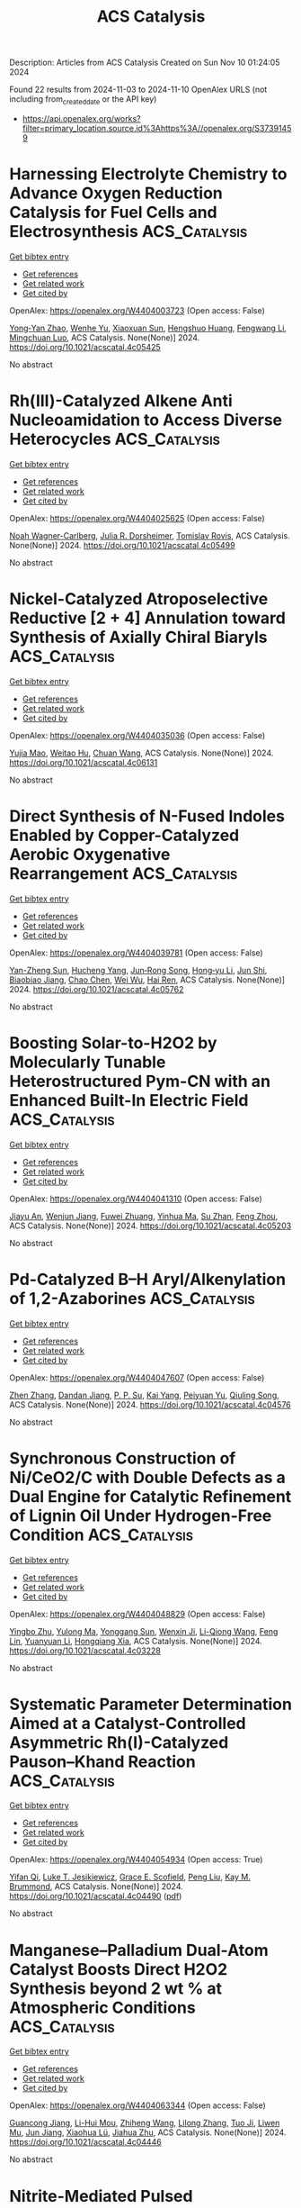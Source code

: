 #+TITLE: ACS Catalysis
Description: Articles from ACS Catalysis
Created on Sun Nov 10 01:24:05 2024

Found 22 results from 2024-11-03 to 2024-11-10
OpenAlex URLS (not including from_created_date or the API key)
- [[https://api.openalex.org/works?filter=primary_location.source.id%3Ahttps%3A//openalex.org/S37391459]]

* Harnessing Electrolyte Chemistry to Advance Oxygen Reduction Catalysis for Fuel Cells and Electrosynthesis  :ACS_Catalysis:
:PROPERTIES:
:UUID: https://openalex.org/W4404003723
:TOPICS: Electrocatalysis for Energy Conversion, Fuel Cell Membrane Technology, Aqueous Zinc-Ion Battery Technology
:PUBLICATION_DATE: 2024-11-02
:END:    
    
[[elisp:(doi-add-bibtex-entry "https://doi.org/10.1021/acscatal.4c05425")][Get bibtex entry]] 

- [[elisp:(progn (xref--push-markers (current-buffer) (point)) (oa--referenced-works "https://openalex.org/W4404003723"))][Get references]]
- [[elisp:(progn (xref--push-markers (current-buffer) (point)) (oa--related-works "https://openalex.org/W4404003723"))][Get related work]]
- [[elisp:(progn (xref--push-markers (current-buffer) (point)) (oa--cited-by-works "https://openalex.org/W4404003723"))][Get cited by]]

OpenAlex: https://openalex.org/W4404003723 (Open access: False)
    
[[https://openalex.org/A5091153870][Yong‐Yan Zhao]], [[https://openalex.org/A5011808753][Wenhe Yu]], [[https://openalex.org/A5001648744][Xiaoxuan Sun]], [[https://openalex.org/A5072093629][Hengshuo Huang]], [[https://openalex.org/A5089706752][Fengwang Li]], [[https://openalex.org/A5001987994][Mingchuan Luo]], ACS Catalysis. None(None)] 2024. https://doi.org/10.1021/acscatal.4c05425 
     
No abstract    

    

* Rh(III)-Catalyzed Alkene Anti Nucleoamidation to Access Diverse Heterocycles  :ACS_Catalysis:
:PROPERTIES:
:UUID: https://openalex.org/W4404025625
:TOPICS: Transition-Metal-Catalyzed C–H Bond Functionalization, Catalytic C-H Amination Reactions, Applications of Photoredox Catalysis in Organic Synthesis
:PUBLICATION_DATE: 2024-11-04
:END:    
    
[[elisp:(doi-add-bibtex-entry "https://doi.org/10.1021/acscatal.4c05499")][Get bibtex entry]] 

- [[elisp:(progn (xref--push-markers (current-buffer) (point)) (oa--referenced-works "https://openalex.org/W4404025625"))][Get references]]
- [[elisp:(progn (xref--push-markers (current-buffer) (point)) (oa--related-works "https://openalex.org/W4404025625"))][Get related work]]
- [[elisp:(progn (xref--push-markers (current-buffer) (point)) (oa--cited-by-works "https://openalex.org/W4404025625"))][Get cited by]]

OpenAlex: https://openalex.org/W4404025625 (Open access: False)
    
[[https://openalex.org/A5070149395][Noah Wagner-Carlberg]], [[https://openalex.org/A5023228471][Julia R. Dorsheimer]], [[https://openalex.org/A5074994681][Tomislav Rovis]], ACS Catalysis. None(None)] 2024. https://doi.org/10.1021/acscatal.4c05499 
     
No abstract    

    

* Nickel-Catalyzed Atroposelective Reductive [2 + 4] Annulation toward Synthesis of Axially Chiral Biaryls  :ACS_Catalysis:
:PROPERTIES:
:UUID: https://openalex.org/W4404035036
:TOPICS: Atroposelective Synthesis of Axially Chiral Compounds, Chiroptical Spectroscopy in Organic Compound Analysis, Sphingolipid Signalling and Metabolism in Health and Disease
:PUBLICATION_DATE: 2024-11-04
:END:    
    
[[elisp:(doi-add-bibtex-entry "https://doi.org/10.1021/acscatal.4c06131")][Get bibtex entry]] 

- [[elisp:(progn (xref--push-markers (current-buffer) (point)) (oa--referenced-works "https://openalex.org/W4404035036"))][Get references]]
- [[elisp:(progn (xref--push-markers (current-buffer) (point)) (oa--related-works "https://openalex.org/W4404035036"))][Get related work]]
- [[elisp:(progn (xref--push-markers (current-buffer) (point)) (oa--cited-by-works "https://openalex.org/W4404035036"))][Get cited by]]

OpenAlex: https://openalex.org/W4404035036 (Open access: False)
    
[[https://openalex.org/A5047697673][Yujia Mao]], [[https://openalex.org/A5033096539][Weitao Hu]], [[https://openalex.org/A5033753269][Chuan Wang]], ACS Catalysis. None(None)] 2024. https://doi.org/10.1021/acscatal.4c06131 
     
No abstract    

    

* Direct Synthesis of N-Fused Indoles Enabled by Copper-Catalyzed Aerobic Oxygenative Rearrangement  :ACS_Catalysis:
:PROPERTIES:
:UUID: https://openalex.org/W4404039781
:TOPICS: Transition-Metal-Catalyzed C–H Bond Functionalization, Homogeneous Catalysis with Transition Metals, Catalytic C-H Amination Reactions
:PUBLICATION_DATE: 2024-11-04
:END:    
    
[[elisp:(doi-add-bibtex-entry "https://doi.org/10.1021/acscatal.4c05762")][Get bibtex entry]] 

- [[elisp:(progn (xref--push-markers (current-buffer) (point)) (oa--referenced-works "https://openalex.org/W4404039781"))][Get references]]
- [[elisp:(progn (xref--push-markers (current-buffer) (point)) (oa--related-works "https://openalex.org/W4404039781"))][Get related work]]
- [[elisp:(progn (xref--push-markers (current-buffer) (point)) (oa--cited-by-works "https://openalex.org/W4404039781"))][Get cited by]]

OpenAlex: https://openalex.org/W4404039781 (Open access: False)
    
[[https://openalex.org/A5007474051][Yan-Zheng Sun]], [[https://openalex.org/A5104020659][Hucheng Yang]], [[https://openalex.org/A5102020467][Jun‐Rong Song]], [[https://openalex.org/A5100402292][Hong‐yu Li]], [[https://openalex.org/A5053701397][Jun Shi]], [[https://openalex.org/A5013144249][Biaobiao Jiang]], [[https://openalex.org/A5100408369][Chao Chen]], [[https://openalex.org/A5011461470][Wei Wu]], [[https://openalex.org/A5066293769][Hai Ren]], ACS Catalysis. None(None)] 2024. https://doi.org/10.1021/acscatal.4c05762 
     
No abstract    

    

* Boosting Solar-to-H2O2 by Molecularly Tunable Heterostructured Pym-CN with an Enhanced Built-In Electric Field  :ACS_Catalysis:
:PROPERTIES:
:UUID: https://openalex.org/W4404041310
:TOPICS: Aqueous Zinc-Ion Battery Technology, Electrocatalysis for Energy Conversion, Photocatalytic Materials for Solar Energy Conversion
:PUBLICATION_DATE: 2024-11-04
:END:    
    
[[elisp:(doi-add-bibtex-entry "https://doi.org/10.1021/acscatal.4c05203")][Get bibtex entry]] 

- [[elisp:(progn (xref--push-markers (current-buffer) (point)) (oa--referenced-works "https://openalex.org/W4404041310"))][Get references]]
- [[elisp:(progn (xref--push-markers (current-buffer) (point)) (oa--related-works "https://openalex.org/W4404041310"))][Get related work]]
- [[elisp:(progn (xref--push-markers (current-buffer) (point)) (oa--cited-by-works "https://openalex.org/W4404041310"))][Get cited by]]

OpenAlex: https://openalex.org/W4404041310 (Open access: False)
    
[[https://openalex.org/A5111302798][Jiayu An]], [[https://openalex.org/A5018325814][Wenjun Jiang]], [[https://openalex.org/A5111341953][Fuwei Zhuang]], [[https://openalex.org/A5075023779][Yinhua Ma]], [[https://openalex.org/A5112671102][Su Zhan]], [[https://openalex.org/A5025781670][Feng Zhou]], ACS Catalysis. None(None)] 2024. https://doi.org/10.1021/acscatal.4c05203 
     
No abstract    

    

* Pd-Catalyzed B–H Aryl/Alkenylation of 1,2-Azaborines  :ACS_Catalysis:
:PROPERTIES:
:UUID: https://openalex.org/W4404047607
:TOPICS: Frustrated Lewis Pairs Chemistry, Transition-Metal-Catalyzed C–H Bond Functionalization, Transition Metal-Catalyzed Cross-Coupling Reactions
:PUBLICATION_DATE: 2024-11-04
:END:    
    
[[elisp:(doi-add-bibtex-entry "https://doi.org/10.1021/acscatal.4c04576")][Get bibtex entry]] 

- [[elisp:(progn (xref--push-markers (current-buffer) (point)) (oa--referenced-works "https://openalex.org/W4404047607"))][Get references]]
- [[elisp:(progn (xref--push-markers (current-buffer) (point)) (oa--related-works "https://openalex.org/W4404047607"))][Get related work]]
- [[elisp:(progn (xref--push-markers (current-buffer) (point)) (oa--cited-by-works "https://openalex.org/W4404047607"))][Get cited by]]

OpenAlex: https://openalex.org/W4404047607 (Open access: False)
    
[[https://openalex.org/A5100753881][Zhen Zhang]], [[https://openalex.org/A5110733301][Dandan Jiang]], [[https://openalex.org/A5021999832][P. P. Su]], [[https://openalex.org/A5040671174][Kai Yang]], [[https://openalex.org/A5025860351][Peiyuan Yu]], [[https://openalex.org/A5046591861][Qiuling Song]], ACS Catalysis. None(None)] 2024. https://doi.org/10.1021/acscatal.4c04576 
     
No abstract    

    

* Synchronous Construction of Ni/CeO2/C with Double Defects as a Dual Engine for Catalytic Refinement of Lignin Oil Under Hydrogen-Free Condition  :ACS_Catalysis:
:PROPERTIES:
:UUID: https://openalex.org/W4404048829
:TOPICS: Desulfurization Technologies for Fuels, Catalytic Valorization of Lignin for Renewable Chemicals, Catalytic Nanomaterials
:PUBLICATION_DATE: 2024-11-04
:END:    
    
[[elisp:(doi-add-bibtex-entry "https://doi.org/10.1021/acscatal.4c03228")][Get bibtex entry]] 

- [[elisp:(progn (xref--push-markers (current-buffer) (point)) (oa--referenced-works "https://openalex.org/W4404048829"))][Get references]]
- [[elisp:(progn (xref--push-markers (current-buffer) (point)) (oa--related-works "https://openalex.org/W4404048829"))][Get related work]]
- [[elisp:(progn (xref--push-markers (current-buffer) (point)) (oa--cited-by-works "https://openalex.org/W4404048829"))][Get cited by]]

OpenAlex: https://openalex.org/W4404048829 (Open access: False)
    
[[https://openalex.org/A5023705563][Yingbo Zhu]], [[https://openalex.org/A5069224951][Yulong Ma]], [[https://openalex.org/A5030114201][Yonggang Sun]], [[https://openalex.org/A5103135581][Wenxin Ji]], [[https://openalex.org/A5100653071][Li-Qiong Wang]], [[https://openalex.org/A5014756735][Feng Lin]], [[https://openalex.org/A5025815119][Yuanyuan Li]], [[https://openalex.org/A5052841709][Hongqiang Xia]], ACS Catalysis. None(None)] 2024. https://doi.org/10.1021/acscatal.4c03228 
     
No abstract    

    

* Systematic Parameter Determination Aimed at a Catalyst-Controlled Asymmetric Rh(I)-Catalyzed Pauson–Khand Reaction  :ACS_Catalysis:
:PROPERTIES:
:UUID: https://openalex.org/W4404054934
:TOPICS: Gold Catalysis in Organic Synthesis, Homogeneous Catalysis with Transition Metals, Catalytic Carbene Chemistry in Organic Synthesis
:PUBLICATION_DATE: 2024-11-05
:END:    
    
[[elisp:(doi-add-bibtex-entry "https://doi.org/10.1021/acscatal.4c04490")][Get bibtex entry]] 

- [[elisp:(progn (xref--push-markers (current-buffer) (point)) (oa--referenced-works "https://openalex.org/W4404054934"))][Get references]]
- [[elisp:(progn (xref--push-markers (current-buffer) (point)) (oa--related-works "https://openalex.org/W4404054934"))][Get related work]]
- [[elisp:(progn (xref--push-markers (current-buffer) (point)) (oa--cited-by-works "https://openalex.org/W4404054934"))][Get cited by]]

OpenAlex: https://openalex.org/W4404054934 (Open access: True)
    
[[https://openalex.org/A5106358425][Yifan Qi]], [[https://openalex.org/A5028470856][Luke T. Jesikiewicz]], [[https://openalex.org/A5106365290][Grace E. Scofield]], [[https://openalex.org/A5021833788][Peng Liu]], [[https://openalex.org/A5070043526][Kay M. Brummond]], ACS Catalysis. None(None)] 2024. https://doi.org/10.1021/acscatal.4c04490  ([[https://pubs.acs.org/doi/pdf/10.1021/acscatal.4c04490?ref=article_openPDF][pdf]])
     
No abstract    

    

* Manganese–Palladium Dual-Atom Catalyst Boosts Direct H2O2 Synthesis beyond 2 wt % at Atmospheric Conditions  :ACS_Catalysis:
:PROPERTIES:
:UUID: https://openalex.org/W4404063344
:TOPICS: Catalytic Nanomaterials, Electrocatalysis for Energy Conversion, Photocatalytic Materials for Solar Energy Conversion
:PUBLICATION_DATE: 2024-11-05
:END:    
    
[[elisp:(doi-add-bibtex-entry "https://doi.org/10.1021/acscatal.4c04446")][Get bibtex entry]] 

- [[elisp:(progn (xref--push-markers (current-buffer) (point)) (oa--referenced-works "https://openalex.org/W4404063344"))][Get references]]
- [[elisp:(progn (xref--push-markers (current-buffer) (point)) (oa--related-works "https://openalex.org/W4404063344"))][Get related work]]
- [[elisp:(progn (xref--push-markers (current-buffer) (point)) (oa--cited-by-works "https://openalex.org/W4404063344"))][Get cited by]]

OpenAlex: https://openalex.org/W4404063344 (Open access: False)
    
[[https://openalex.org/A5005447250][Guancong Jiang]], [[https://openalex.org/A5086547994][Li-Hui Mou]], [[https://openalex.org/A5100655742][Zhiheng Wang]], [[https://openalex.org/A5091802653][Lilong Zhang]], [[https://openalex.org/A5102848636][Tuo Ji]], [[https://openalex.org/A5066372594][Liwen Mu]], [[https://openalex.org/A5100619997][Jun Jiang]], [[https://openalex.org/A5048052547][Xiaohua Lü]], [[https://openalex.org/A5024790419][Jiahua Zhu]], ACS Catalysis. None(None)] 2024. https://doi.org/10.1021/acscatal.4c04446 
     
No abstract    

    

* Nitrite-Mediated Pulsed Electrocatalytic Nitrate Reduction to Ammonia over Co@Cu NW with Dual Active Sites  :ACS_Catalysis:
:PROPERTIES:
:UUID: https://openalex.org/W4404078397
:TOPICS: Ammonia Synthesis and Electrocatalysis, Content-Centric Networking for Information Delivery, Photocatalytic Materials for Solar Energy Conversion
:PUBLICATION_DATE: 2024-11-05
:END:    
    
[[elisp:(doi-add-bibtex-entry "https://doi.org/10.1021/acscatal.4c03782")][Get bibtex entry]] 

- [[elisp:(progn (xref--push-markers (current-buffer) (point)) (oa--referenced-works "https://openalex.org/W4404078397"))][Get references]]
- [[elisp:(progn (xref--push-markers (current-buffer) (point)) (oa--related-works "https://openalex.org/W4404078397"))][Get related work]]
- [[elisp:(progn (xref--push-markers (current-buffer) (point)) (oa--cited-by-works "https://openalex.org/W4404078397"))][Get cited by]]

OpenAlex: https://openalex.org/W4404078397 (Open access: False)
    
[[https://openalex.org/A5066317901][Rundong Zhao]], [[https://openalex.org/A5102558555][Qiuyu Yan]], [[https://openalex.org/A5103455776][Ling Lu]], [[https://openalex.org/A5101658174][Lihong Yu]], [[https://openalex.org/A5100432867][Chen Huang]], [[https://openalex.org/A5113097991][Tian Yan]], [[https://openalex.org/A5100688180][Le Liu]], [[https://openalex.org/A5111697293][Jingyu Xi]], ACS Catalysis. None(None)] 2024. https://doi.org/10.1021/acscatal.4c03782 
     
No abstract    

    

* Microscopic Scaling Relation of Ti-Based Catalysts in De/Hydrogenation Reactions of Mg/MgH2  :ACS_Catalysis:
:PROPERTIES:
:UUID: https://openalex.org/W4404092739
:TOPICS: Materials and Methods for Hydrogen Storage, Ammonia Synthesis and Electrocatalysis, Advancements in Density Functional Theory
:PUBLICATION_DATE: 2024-11-06
:END:    
    
[[elisp:(doi-add-bibtex-entry "https://doi.org/10.1021/acscatal.4c06122")][Get bibtex entry]] 

- [[elisp:(progn (xref--push-markers (current-buffer) (point)) (oa--referenced-works "https://openalex.org/W4404092739"))][Get references]]
- [[elisp:(progn (xref--push-markers (current-buffer) (point)) (oa--related-works "https://openalex.org/W4404092739"))][Get related work]]
- [[elisp:(progn (xref--push-markers (current-buffer) (point)) (oa--cited-by-works "https://openalex.org/W4404092739"))][Get cited by]]

OpenAlex: https://openalex.org/W4404092739 (Open access: False)
    
[[https://openalex.org/A5023906704][Haotian Guan]], [[https://openalex.org/A5089789240][Yangfan Lu]], [[https://openalex.org/A5100394072][Lei Zhu]], [[https://openalex.org/A5016323619][Yuchuan Ye]], [[https://openalex.org/A5058624947][Q. Li]], [[https://openalex.org/A5035811517][Fusheng Pan]], ACS Catalysis. None(None)] 2024. https://doi.org/10.1021/acscatal.4c06122 
     
No abstract    

    

* Insights into the Surface Electronic Structure and Catalytic Activity of InOx/Au(111) Inverse Catalysts for CO2 Hydrogenation to Methanol  :ACS_Catalysis:
:PROPERTIES:
:UUID: https://openalex.org/W4404105491
:TOPICS: Catalytic Carbon Dioxide Hydrogenation, Catalytic Nanomaterials, Catalytic Dehydrogenation of Light Alkanes
:PUBLICATION_DATE: 2024-11-06
:END:    
    
[[elisp:(doi-add-bibtex-entry "https://doi.org/10.1021/acscatal.4c05837")][Get bibtex entry]] 

- [[elisp:(progn (xref--push-markers (current-buffer) (point)) (oa--referenced-works "https://openalex.org/W4404105491"))][Get references]]
- [[elisp:(progn (xref--push-markers (current-buffer) (point)) (oa--related-works "https://openalex.org/W4404105491"))][Get related work]]
- [[elisp:(progn (xref--push-markers (current-buffer) (point)) (oa--cited-by-works "https://openalex.org/W4404105491"))][Get cited by]]

OpenAlex: https://openalex.org/W4404105491 (Open access: False)
    
[[https://openalex.org/A5050021940][Kasala Prabhakar Reddy]], [[https://openalex.org/A5081581926][Yi Tian]], [[https://openalex.org/A5100679528][Pedro J. Ramírez]], [[https://openalex.org/A5078299343][Arephin Islam]], [[https://openalex.org/A5017398139][Hojoon Lim]], [[https://openalex.org/A5031216912][Ning Rui]], [[https://openalex.org/A5113179983][Yilin Xie]], [[https://openalex.org/A5061621593][Adrian Hunt]], [[https://openalex.org/A5053922026][Iradwikanari Waluyo]], [[https://openalex.org/A5100678459][José A. Rodríguez]], ACS Catalysis. None(None)] 2024. https://doi.org/10.1021/acscatal.4c05837 
     
No abstract    

    

* Fluorescence Lifetime Imaging Microscopy (FLIM) as a Tool to Understand Chemical Reactions and Catalysis  :ACS_Catalysis:
:PROPERTIES:
:UUID: https://openalex.org/W4404110349
:TOPICS: Fluorescence Microscopy Techniques, Cryo-Electron Microscopy Techniques, Advances in Photoacoustic Imaging and Tomography
:PUBLICATION_DATE: 2024-11-06
:END:    
    
[[elisp:(doi-add-bibtex-entry "https://doi.org/10.1021/acscatal.4c05450")][Get bibtex entry]] 

- [[elisp:(progn (xref--push-markers (current-buffer) (point)) (oa--referenced-works "https://openalex.org/W4404110349"))][Get references]]
- [[elisp:(progn (xref--push-markers (current-buffer) (point)) (oa--related-works "https://openalex.org/W4404110349"))][Get related work]]
- [[elisp:(progn (xref--push-markers (current-buffer) (point)) (oa--cited-by-works "https://openalex.org/W4404110349"))][Get cited by]]

OpenAlex: https://openalex.org/W4404110349 (Open access: False)
    
[[https://openalex.org/A5080119938][Pía A. López]], [[https://openalex.org/A5081874205][Suzanne A. Blum]], ACS Catalysis. None(None)] 2024. https://doi.org/10.1021/acscatal.4c05450 
     
No abstract    

    

* Substrate-Dependent Role of a Pd Dopant in PdAu12 Catalysts in the Oxidation of p-Substituted Benzyl Alcohols: Promotion of Hydride Abstraction and Reductive Activation of O2  :ACS_Catalysis:
:PROPERTIES:
:UUID: https://openalex.org/W4404111418
:TOPICS: Catalytic Nanomaterials, Homogeneous Catalysis with Transition Metals, Catalytic Oxidation of Alcohols
:PUBLICATION_DATE: 2024-11-06
:END:    
    
[[elisp:(doi-add-bibtex-entry "https://doi.org/10.1021/acscatal.4c03871")][Get bibtex entry]] 

- [[elisp:(progn (xref--push-markers (current-buffer) (point)) (oa--referenced-works "https://openalex.org/W4404111418"))][Get references]]
- [[elisp:(progn (xref--push-markers (current-buffer) (point)) (oa--related-works "https://openalex.org/W4404111418"))][Get related work]]
- [[elisp:(progn (xref--push-markers (current-buffer) (point)) (oa--cited-by-works "https://openalex.org/W4404111418"))][Get cited by]]

OpenAlex: https://openalex.org/W4404111418 (Open access: False)
    
[[https://openalex.org/A5001074133][Shinya Masuda]], [[https://openalex.org/A5027695230][Haru Hirai]], [[https://openalex.org/A5081377235][Pei Zhao]], [[https://openalex.org/A5062715723][Shinjiro Takano]], [[https://openalex.org/A5017816540][Masahiro Ehara]], [[https://openalex.org/A5011230883][Tatsuya Tsukuda]], ACS Catalysis. None(None)] 2024. https://doi.org/10.1021/acscatal.4c03871 
     
No abstract    

    

* Achieving Product Control in Furfural Hydrogenation Using Intermetallic Catalysts  :ACS_Catalysis:
:PROPERTIES:
:UUID: https://openalex.org/W4404113932
:TOPICS: Desulfurization Technologies for Fuels, Catalytic Conversion of Biomass to Fuels and Chemicals, Catalytic Carbon Dioxide Hydrogenation
:PUBLICATION_DATE: 2024-11-06
:END:    
    
[[elisp:(doi-add-bibtex-entry "https://doi.org/10.1021/acscatal.4c04091")][Get bibtex entry]] 

- [[elisp:(progn (xref--push-markers (current-buffer) (point)) (oa--referenced-works "https://openalex.org/W4404113932"))][Get references]]
- [[elisp:(progn (xref--push-markers (current-buffer) (point)) (oa--related-works "https://openalex.org/W4404113932"))][Get related work]]
- [[elisp:(progn (xref--push-markers (current-buffer) (point)) (oa--cited-by-works "https://openalex.org/W4404113932"))][Get cited by]]

OpenAlex: https://openalex.org/W4404113932 (Open access: False)
    
[[https://openalex.org/A5054294478][Charles J. Ward]], [[https://openalex.org/A5087021918][Minda Chen]], [[https://openalex.org/A5067717986][Andrew Lamkins]], [[https://openalex.org/A5081506380][Claudio Ordonez]], [[https://openalex.org/A5082915014][Rong Sun]], [[https://openalex.org/A5044610170][Puranjan Chatterjee]], [[https://openalex.org/A5088875441][Minghui Niu]], [[https://openalex.org/A5113260120][Ruoyu Cui]], [[https://openalex.org/A5073390599][Da‐Jiang Liu]], [[https://openalex.org/A5024717098][Wenyu Huang]], ACS Catalysis. None(None)] 2024. https://doi.org/10.1021/acscatal.4c04091 
     
No abstract    

    

* Enabling Site-Selective C–H Functionalization of Aliphatic Alcohols and Amines with exo-Directing Groups by Tether-Tunable Design of PdII/PdIV Catalysis  :ACS_Catalysis:
:PROPERTIES:
:UUID: https://openalex.org/W4404115310
:TOPICS: Transition-Metal-Catalyzed C–H Bond Functionalization, Homogeneous Catalysis with Transition Metals, Catalytic C-H Amination Reactions
:PUBLICATION_DATE: 2024-11-05
:END:    
    
[[elisp:(doi-add-bibtex-entry "https://doi.org/10.1021/acscatal.4c05553")][Get bibtex entry]] 

- [[elisp:(progn (xref--push-markers (current-buffer) (point)) (oa--referenced-works "https://openalex.org/W4404115310"))][Get references]]
- [[elisp:(progn (xref--push-markers (current-buffer) (point)) (oa--related-works "https://openalex.org/W4404115310"))][Get related work]]
- [[elisp:(progn (xref--push-markers (current-buffer) (point)) (oa--cited-by-works "https://openalex.org/W4404115310"))][Get cited by]]

OpenAlex: https://openalex.org/W4404115310 (Open access: False)
    
[[https://openalex.org/A5083214696][Kang Fu]], [[https://openalex.org/A5082622024][Lei Shi]], ACS Catalysis. None(None)] 2024. https://doi.org/10.1021/acscatal.4c05553 
     
No abstract    

    

* Operando Scanning Electrochemical Microscopy Reveals Facet-Dependent Structure–Selectivity Relationship for CO2 Reduction on Gold Surfaces  :ACS_Catalysis:
:PROPERTIES:
:UUID: https://openalex.org/W4404115337
:TOPICS: Electrochemical Reduction of CO2 to Fuels, Electrochemical Detection of Heavy Metal Ions, Applications of Ionic Liquids
:PUBLICATION_DATE: 2024-11-05
:END:    
    
[[elisp:(doi-add-bibtex-entry "https://doi.org/10.1021/acscatal.4c05007")][Get bibtex entry]] 

- [[elisp:(progn (xref--push-markers (current-buffer) (point)) (oa--referenced-works "https://openalex.org/W4404115337"))][Get references]]
- [[elisp:(progn (xref--push-markers (current-buffer) (point)) (oa--related-works "https://openalex.org/W4404115337"))][Get related work]]
- [[elisp:(progn (xref--push-markers (current-buffer) (point)) (oa--cited-by-works "https://openalex.org/W4404115337"))][Get cited by]]

OpenAlex: https://openalex.org/W4404115337 (Open access: False)
    
[[https://openalex.org/A5101867175][Yunwoo Nam]], [[https://openalex.org/A5101703848][Sung Eun Cho]], [[https://openalex.org/A5064972270][Hyun S. Ahn]], ACS Catalysis. None(None)] 2024. https://doi.org/10.1021/acscatal.4c05007 
     
No abstract    

    

* Keeping the Distance: Activity Control in Solid-Supported Sucrose Phosphorylase by a Rigid α-Helical Linker of Tunable Spacer Length  :ACS_Catalysis:
:PROPERTIES:
:UUID: https://openalex.org/W4404115419
:TOPICS: Enzyme Immobilization Techniques, Chemical Glycobiology and Therapeutic Applications, Microbial Enzymes and Biotechnological Applications
:PUBLICATION_DATE: 2024-11-05
:END:    
    
[[elisp:(doi-add-bibtex-entry "https://doi.org/10.1021/acscatal.4c05616")][Get bibtex entry]] 

- [[elisp:(progn (xref--push-markers (current-buffer) (point)) (oa--referenced-works "https://openalex.org/W4404115419"))][Get references]]
- [[elisp:(progn (xref--push-markers (current-buffer) (point)) (oa--related-works "https://openalex.org/W4404115419"))][Get related work]]
- [[elisp:(progn (xref--push-markers (current-buffer) (point)) (oa--cited-by-works "https://openalex.org/W4404115419"))][Get cited by]]

OpenAlex: https://openalex.org/W4404115419 (Open access: True)
    
[[https://openalex.org/A5012482512][Chao Zhong]], [[https://openalex.org/A5028512149][Anisha Vyas]], [[https://openalex.org/A5076664405][Jakob D. H. Liu]], [[https://openalex.org/A5050713464][Chris Oostenbrink]], [[https://openalex.org/A5051203357][Bernd Nidetzky]], ACS Catalysis. None(None)] 2024. https://doi.org/10.1021/acscatal.4c05616 
     
No abstract    

    

* Valence Electron and Coordination Structure Guided Metal Active Site Design for Hydrolytic Cleavage of Carbon–Sulfide Double Bonds  :ACS_Catalysis:
:PROPERTIES:
:UUID: https://openalex.org/W4404115793
:TOPICS: Innovations in Organic Synthesis Reactions, Photocatalytic Materials for Solar Energy Conversion, Transition-Metal-Catalyzed Sulfur Chemistry
:PUBLICATION_DATE: 2024-11-05
:END:    
    
[[elisp:(doi-add-bibtex-entry "https://doi.org/10.1021/acscatal.4c02921")][Get bibtex entry]] 

- [[elisp:(progn (xref--push-markers (current-buffer) (point)) (oa--referenced-works "https://openalex.org/W4404115793"))][Get references]]
- [[elisp:(progn (xref--push-markers (current-buffer) (point)) (oa--related-works "https://openalex.org/W4404115793"))][Get related work]]
- [[elisp:(progn (xref--push-markers (current-buffer) (point)) (oa--cited-by-works "https://openalex.org/W4404115793"))][Get cited by]]

OpenAlex: https://openalex.org/W4404115793 (Open access: False)
    
[[https://openalex.org/A5053199253][Ganchang Lei]], [[https://openalex.org/A5019002136][Xiaoyun Lin]], [[https://openalex.org/A5089878440][Hongping Yan]], [[https://openalex.org/A5040990019][Lijuan Shen]], [[https://openalex.org/A5100604233][Shiping Wang]], [[https://openalex.org/A5025705813][Shijing Liang]], [[https://openalex.org/A5084194253][Zhi‐Jian Zhao]], [[https://openalex.org/A5101470334][Fujian Liu]], [[https://openalex.org/A5010535412][Yingying Zhan]], [[https://openalex.org/A5053219554][Lilong Jiang]], ACS Catalysis. None(None)] 2024. https://doi.org/10.1021/acscatal.4c02921 
     
No abstract    

    

* Selective Production of C3 Polyols from Cellulose over Hydrogen Spillover Promoted Pd–Mo/TiO2 Catalyst with Adjacent Lewis Acid Pairs  :ACS_Catalysis:
:PROPERTIES:
:UUID: https://openalex.org/W4404122643
:TOPICS: Catalytic Conversion of Biomass to Fuels and Chemicals, Desulfurization Technologies for Fuels, Catalytic Reduction of Nitro Compounds
:PUBLICATION_DATE: 2024-11-07
:END:    
    
[[elisp:(doi-add-bibtex-entry "https://doi.org/10.1021/acscatal.4c05314")][Get bibtex entry]] 

- [[elisp:(progn (xref--push-markers (current-buffer) (point)) (oa--referenced-works "https://openalex.org/W4404122643"))][Get references]]
- [[elisp:(progn (xref--push-markers (current-buffer) (point)) (oa--related-works "https://openalex.org/W4404122643"))][Get related work]]
- [[elisp:(progn (xref--push-markers (current-buffer) (point)) (oa--cited-by-works "https://openalex.org/W4404122643"))][Get cited by]]

OpenAlex: https://openalex.org/W4404122643 (Open access: False)
    
[[https://openalex.org/A5047940561][Yuxi Si]], [[https://openalex.org/A5102391758][Yuanchao Huang]], [[https://openalex.org/A5078576975][Chuan Qin]], [[https://openalex.org/A5101434155][Yongkang Huang]], [[https://openalex.org/A5006748841][Xusheng Guo]], [[https://openalex.org/A5019439900][Xiaofeng Gao]], [[https://openalex.org/A5030455929][Siyu Yao]], [[https://openalex.org/A5076526739][Youwei Cheng]], ACS Catalysis. None(None)] 2024. https://doi.org/10.1021/acscatal.4c05314 
     
No abstract    

    

* Bifunctional RhIII-Complex-Catalyzed CO2 Reduction and NADH Regeneration for Direct Bioelectrochemical Synthesis of C3 and C4  :ACS_Catalysis:
:PROPERTIES:
:UUID: https://openalex.org/W4404122941
:TOPICS: Electrochemical Reduction of CO2 to Fuels, Ammonia Synthesis and Electrocatalysis, Carbon Dioxide Utilization for Chemical Synthesis
:PUBLICATION_DATE: 2024-11-07
:END:    
    
[[elisp:(doi-add-bibtex-entry "https://doi.org/10.1021/acscatal.4c05457")][Get bibtex entry]] 

- [[elisp:(progn (xref--push-markers (current-buffer) (point)) (oa--referenced-works "https://openalex.org/W4404122941"))][Get references]]
- [[elisp:(progn (xref--push-markers (current-buffer) (point)) (oa--related-works "https://openalex.org/W4404122941"))][Get related work]]
- [[elisp:(progn (xref--push-markers (current-buffer) (point)) (oa--cited-by-works "https://openalex.org/W4404122941"))][Get cited by]]

OpenAlex: https://openalex.org/W4404122941 (Open access: False)
    
[[https://openalex.org/A5100440680][Hailong Li]], [[https://openalex.org/A5101508053][Yizhou Wu]], [[https://openalex.org/A5100375974][Yuxuan Wang]], [[https://openalex.org/A5100324075][Kai Zhang]], [[https://openalex.org/A5113139347][Jin Zhu]], [[https://openalex.org/A5107939210][Yuan Ji]], [[https://openalex.org/A5109435273][Tao Gu]], [[https://openalex.org/A5049208393][Weixuan Nie]], [[https://openalex.org/A5026292768][Licheng Sun]], [[https://openalex.org/A5100455418][Yajie Wang]], ACS Catalysis. None(None)] 2024. https://doi.org/10.1021/acscatal.4c05457 
     
No abstract    

    

* Impact of Particle Size on the Vapor-Phase Oxidative Coupling of Methanol and Dimethylamine over Palladium–Gold Nanoparticles  :ACS_Catalysis:
:PROPERTIES:
:UUID: https://openalex.org/W4404124141
:TOPICS: Catalytic Nanomaterials, Catalytic Reduction of Nitro Compounds, Catalytic Dehydrogenation of Light Alkanes
:PUBLICATION_DATE: 2024-11-07
:END:    
    
[[elisp:(doi-add-bibtex-entry "https://doi.org/10.1021/acscatal.4c05022")][Get bibtex entry]] 

- [[elisp:(progn (xref--push-markers (current-buffer) (point)) (oa--referenced-works "https://openalex.org/W4404124141"))][Get references]]
- [[elisp:(progn (xref--push-markers (current-buffer) (point)) (oa--related-works "https://openalex.org/W4404124141"))][Get related work]]
- [[elisp:(progn (xref--push-markers (current-buffer) (point)) (oa--cited-by-works "https://openalex.org/W4404124141"))][Get cited by]]

OpenAlex: https://openalex.org/W4404124141 (Open access: False)
    
[[https://openalex.org/A5093853442][Alexander P. Minne]], [[https://openalex.org/A5093004240][Ethan P. Iaia]], [[https://openalex.org/A5061972581][Eli Stavitski]], [[https://openalex.org/A5026571515][James W. Harris]], ACS Catalysis. None(None)] 2024. https://doi.org/10.1021/acscatal.4c05022 
     
No abstract    

    
